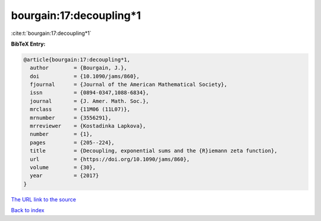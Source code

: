 bourgain:17:decoupling*1
========================

:cite:t:`bourgain:17:decoupling*1`

**BibTeX Entry:**

.. code-block:: bibtex

   @article{bourgain:17:decoupling*1,
     author        = {Bourgain, J.},
     doi           = {10.1090/jams/860},
     fjournal      = {Journal of the American Mathematical Society},
     issn          = {0894-0347,1088-6834},
     journal       = {J. Amer. Math. Soc.},
     mrclass       = {11M06 (11L07)},
     mrnumber      = {3556291},
     mrreviewer    = {Kostadinka Lapkova},
     number        = {1},
     pages         = {205--224},
     title         = {Decoupling, exponential sums and the {R}iemann zeta function},
     url           = {https://doi.org/10.1090/jams/860},
     volume        = {30},
     year          = {2017}
   }

`The URL link to the source <https://doi.org/10.1090/jams/860>`__


`Back to index <../By-Cite-Keys.html>`__
